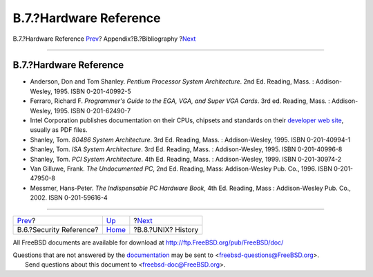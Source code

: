 =======================
B.7.?Hardware Reference
=======================

.. raw:: html

   <div class="navheader">

B.7.?Hardware Reference
`Prev <bibliography-security.html>`__?
Appendix?B.?Bibliography
?\ `Next <bibliography-history.html>`__

--------------

.. raw:: html

   </div>

.. raw:: html

   <div class="sect1">

.. raw:: html

   <div class="titlepage" xmlns="">

.. raw:: html

   <div>

.. raw:: html

   <div>

B.7.?Hardware Reference
-----------------------

.. raw:: html

   </div>

.. raw:: html

   </div>

.. raw:: html

   </div>

.. raw:: html

   <div class="itemizedlist">

-  Anderson, Don and Tom Shanley. *Pentium Processor System
   Architecture*. 2nd Ed. Reading, Mass. : Addison-Wesley, 1995. ISBN
   0-201-40992-5

-  Ferraro, Richard F. *Programmer's Guide to the EGA, VGA, and Super
   VGA Cards*. 3rd ed. Reading, Mass. : Addison-Wesley, 1995. ISBN
   0-201-62490-7

-  Intel Corporation publishes documentation on their CPUs, chipsets and
   standards on their `developer web
   site <http://developer.intel.com/>`__, usually as PDF files.

-  Shanley, Tom. *80486 System Architecture*. 3rd Ed. Reading, Mass. :
   Addison-Wesley, 1995. ISBN 0-201-40994-1

-  Shanley, Tom. *ISA System Architecture*. 3rd Ed. Reading, Mass. :
   Addison-Wesley, 1995. ISBN 0-201-40996-8

-  Shanley, Tom. *PCI System Architecture*. 4th Ed. Reading, Mass. :
   Addison-Wesley, 1999. ISBN 0-201-30974-2

-  Van Gilluwe, Frank. *The Undocumented PC*, 2nd Ed. Reading, Mass:
   Addison-Wesley Pub. Co., 1996. ISBN 0-201-47950-8

-  Messmer, Hans-Peter. *The Indispensable PC Hardware Book*, 4th Ed.
   Reading, Mass : Addison-Wesley Pub. Co., 2002. ISBN 0-201-59616-4

.. raw:: html

   </div>

.. raw:: html

   </div>

.. raw:: html

   <div class="navfooter">

--------------

+------------------------------------------+------------------------------+-------------------------------------------+
| `Prev <bibliography-security.html>`__?   | `Up <bibliography.html>`__   | ?\ `Next <bibliography-history.html>`__   |
+------------------------------------------+------------------------------+-------------------------------------------+
| B.6.?Security Reference?                 | `Home <index.html>`__        | ?B.8.?UNIX? History                       |
+------------------------------------------+------------------------------+-------------------------------------------+

.. raw:: html

   </div>

All FreeBSD documents are available for download at
http://ftp.FreeBSD.org/pub/FreeBSD/doc/

| Questions that are not answered by the
  `documentation <http://www.FreeBSD.org/docs.html>`__ may be sent to
  <freebsd-questions@FreeBSD.org\ >.
|  Send questions about this document to <freebsd-doc@FreeBSD.org\ >.
